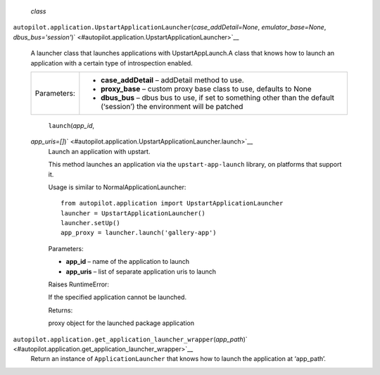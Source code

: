  *class*
``autopilot.application.``\ ``UpstartApplicationLauncher``\ (*case\_addDetail=None*,
*emulator\_base=None*,
*dbus\_bus='session'*)\ ` <#autopilot.application.UpstartApplicationLauncher>`__
    A launcher class that launches applications with UpstartAppLaunch.A
    class that knows how to launch an application with a certain type of
    introspection enabled.

    +---------------+------------------------------------------------------------------------------------------------------------------------------+
    | Parameters:   | -  **case\_addDetail** – addDetail method to use.                                                                            |
    |               | -  **proxy\_base** – custom proxy base class to use, defaults to None                                                        |
    |               | -  **dbus\_bus** – dbus bus to use, if set to something other than the default (‘session’) the environment will be patched   |
    +---------------+------------------------------------------------------------------------------------------------------------------------------+

     ``launch``\ (*app\_id*,
    *app\_uris=[]*)\ ` <#autopilot.application.UpstartApplicationLauncher.launch>`__
        Launch an application with upstart.

        This method launches an application via the
        ``upstart-app-launch`` library, on platforms that support it.

        Usage is similar to NormalApplicationLauncher:

        .. raw:: html

           <div class="highlight-python">

        .. raw:: html

           <div class="highlight">

        ::

            from autopilot.application import UpstartApplicationLauncher
            launcher = UpstartApplicationLauncher()
            launcher.setUp()
            app_proxy = launcher.launch('gallery-app')

        .. raw:: html

           </div>

        .. raw:: html

           </div>

        Parameters:

        -  **app\_id** – name of the application to launch
        -  **app\_uris** – list of separate application uris to launch

        Raises RuntimeError:

         

        If the specified application cannot be launched.

        Returns:

        proxy object for the launched package application

``autopilot.application.``\ ``get_application_launcher_wrapper``\ (*app\_path*)\ ` <#autopilot.application.get_application_launcher_wrapper>`__
    Return an instance of ``ApplicationLauncher`` that knows how to
    launch the application at ‘app\_path’.
